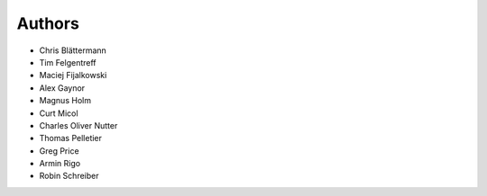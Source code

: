 Authors
=======

* Chris Blättermann
* Tim Felgentreff
* Maciej Fijalkowski
* Alex Gaynor
* Magnus Holm
* Curt Micol
* Charles Oliver Nutter
* Thomas Pelletier
* Greg Price
* Armin Rigo
* Robin Schreiber
